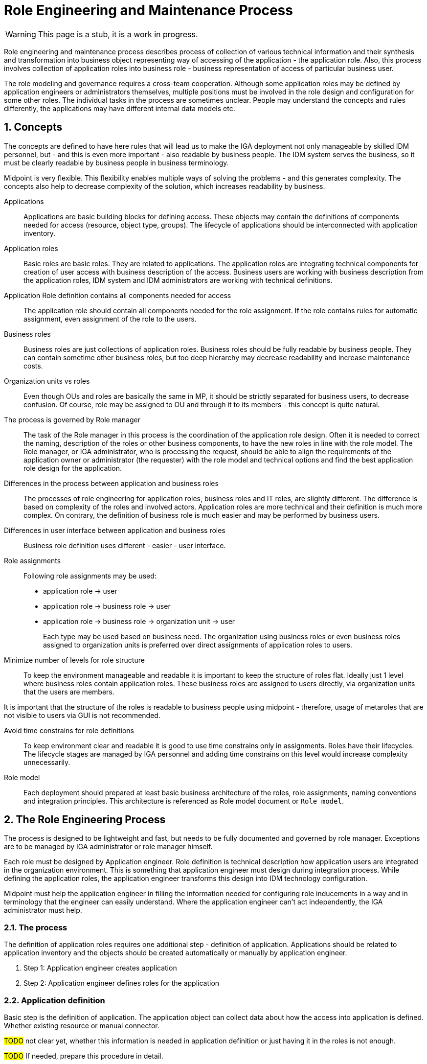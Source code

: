 = Role Engineering and Maintenance Process
:page-nav-title: Role Engineering
:page-display-order: 200
:page-toc: top
:toclevels: 3
:sectnums:
:sectnumlevels: 3

WARNING: This page is a stub, it is a work in progress.

Role engineering and maintenance process describes process of collection of various technical information and their synthesis and transformation into business object representing way of accessing of the application - the application role. Also, this process involves collection of application roles into business role - business representation of access of particular business user.

The role modeling and governance requires a cross-team cooperation. Although some application roles may be defined by application engineers or administrators themselves, multiple positions must be involved in the role design and configuration for some other roles. The individual tasks in the process are sometimes unclear. People may understand the concepts and rules differently, the applications may have different internal data models etc.

== Concepts

The concepts are defined to have here rules that will lead us to make the IGA deployment not only manageable by skilled IDM personnel, but - and this is even more important - also readable by business people. The IDM system serves the business, so it must be clearly readable by business people in business terminology.

Midpoint is very flexible. This flexibility enables multiple ways of solving the problems - and this generates complexity. The concepts also help to decrease complexity of the solution, which increases readability by business.

Applications::
Applications are basic building blocks for defining access. These objects may contain the definitions of components needed for access (resource, object type, groups). The lifecycle of applications should be interconnected with application inventory.

//TODO: opravnenia v ramci aplikacii by sme mali volat permissions

Application roles::
Basic roles are basic roles. They are related to applications. The application roles are integrating technical components for creation of user access with business description of the access. Business users are working with business description from the application roles, IDM system and IDM administrators are working with technical definitions.

Application Role definition contains all components needed for access::
The application role should contain all components needed for the role assignment. If the role contains rules for automatic assignment, even assignment of the role to the users.

Business roles::
Business roles are just collections of application roles. Business roles should be fully readable by business people.
They can contain sometime other business roles, but too deep hierarchy may decrease readability and increase maintenance costs.

Organization units vs roles::
Even though OUs and roles are basically the same in MP, it should be strictly separated for business users, to decrease confusion. Of course, role may be assigned to OU and through it to its members - this concept is quite natural.

The process is governed by Role manager::
The task of the Role manager in this process is the coordination of the application role design. Often it is needed to correct the naming, description of the roles or other business components, to have the new roles in line with the role model. The Role manager, or IGA administrator, who is processing the request, should be able to align the requirements of the application owner or administrator (the requester) with the role model and technical options and find the best application role design for the application.

Differences in the process between application and business roles::
The processes of role engineering for application roles, business roles and IT roles, are slightly different. The difference is based on complexity of the roles and involved actors. Application roles are more technical and their definition is much more complex. On contrary, the definition of business role is much easier and may be performed by business users.

Differences in user interface between application and business roles::
Business role definition uses different - easier - user interface.

Role assignments::
Following role assignments may be used:

* application role -> user
* application role -> business role -> user
* application role -> business role -> organization unit -> user
+
Each type may be used based on business need. The organization using business roles or even business roles assigned to organization units is preferred over direct assignments of application roles to users.

Minimize number of levels for role structure::
To keep the environment manageable and readable it is important to keep the structure of roles flat. Ideally just 1 level where business roles contain application roles. These business roles are assigned to users directly, via organization units that the users are members.

It is important that the structure of the roles is readable to business people using midpoint - therefore, usage of metaroles that are not visible to users via GUI is not recommended.

Avoid time constrains for role definitions::
To keep environment clear and readable it is good to use time constrains only in assignments. Roles have their lifecycles. The lifecycle stages are managed by IGA personnel and adding time constrains on this level would increase complexity unnecessarily.

Role model::
Each deployment should prepared at least basic business architecture of the roles, role assignments, naming conventions and integration principles. This architecture is referenced as Role model document or `Role model`.

//Access level::
//#TODO - popisat, co znamena - ze  business popisuje uroven pristupu - Standard user, Power user, Privileged user#
// mozno nie tu, ale v deployment methodology. - alebo vsetky tieto pravidla dat do deployment methodhodology

== The Role Engineering Process

The process is designed to be lightweight and fast, but needs to be fully documented and governed by role manager. Exceptions are to be managed by IGA administrator or role manager himself.

Each role must be designed by Application engineer. Role definition is technical description how application users are integrated in the organization environment. This is something that application engineer must design during integration process. While defining the application roles, the application engineer transforms this design into IDM technology configuration.

Midpoint must help the application engineer in filling the information needed for configuring role inducements in a way and in terminology that the engineer can easily understand. Where the application engineer can't act independently, the IGA administrator must help.

=== The process

The definition of application roles requires one additional step - definition of application. Applications should be related to application inventory and the objects should be created automatically or manually by application engineer.

. Step 1: Application engineer creates application
. Step 2: Application engineer defines roles for the application

=== Application definition
Basic step is the definition of application. The application object can collect data about how the access into application is defined. Whether existing resource or manual connector.

#TODO# not clear yet, whether this information is needed in application definition or just having it in the roles is not enough.

#TODO# If needed, prepare this procedure in detail.

NOTE: if an application definition requires manual tasks, then probably additional manual resource will be needed for such definition - this will decrease speed of role design and application integration.

Next step is definition of all roles for the application.

=== Application Role definition
Definition of application role is not an easy task. It often can't be performed by one person only. Application engineer knows about the application, but may not have enough knowledge of identity management system. Here, the IDM administrator must help. So this definition is often product of cooperation of these two positions.

To offload IDM administrators, Midpoint must support application engineers with good interface for role definition.
As midpoint configuration may be very complex, the interface must abstract of midpoint terminology and structure and provide the application engineer structured data in a form that the skilled IT engineer is able to fill intuitively or after minimum of learning.

Following schematic interface for xref:iga-schemas-app-role-design.png[Application role design] provides view of what elements should be provided to application engineer for definition.

NOTE: Some operations for roles modification (e.g. massive updates) may be performed by IGA administrator using Midpoint studio.

.Role engineering process details
Details of the process are described here: xref:role-engineering-details.adoc[Role engineering process]

=== Business role definition

Definition of business role is easier, and therefore it may be managed by business personnel. At least at beginning the business roles definitions and configuration will be managed mostly by Role manager or IGA administrators based on his requests.

The process for engineering of business roles is the same as for application roles. Only difference is that business role creation may be requested by business user.
//TODO: preverit si tabulku detailov.

Schematical description of user interface for business role request is here: xref:iga-schemas-business-role-design.png[Business role design]

=== Role updates and role decommisioning

Of course role definition may be modified. The modification also needs to go through approval process. All existing assignments are updated according to the new definition only after the role modification is approved.

Recompute of users having the role will be needed.
//TODO - linka na recompute do detailov.


== Process Monitoring and Optimization

TODO
// Ako bude prebiehat manazment procesu a jeho optimalizacia.

== Troubleshooting the process

TODO
// sem popisy, ake problemy mozu nastat a ako ich riesit

== Process examples

TODO
// tuto prejst na prikladoch, ako by taky proces vyzeral, co by bolo potrebne urobit

=== Application deployment

TODO
// tuto prejst popis procesu nasadenia aplikacie - spojenie s definovanim roly a postupne vytvaranie.